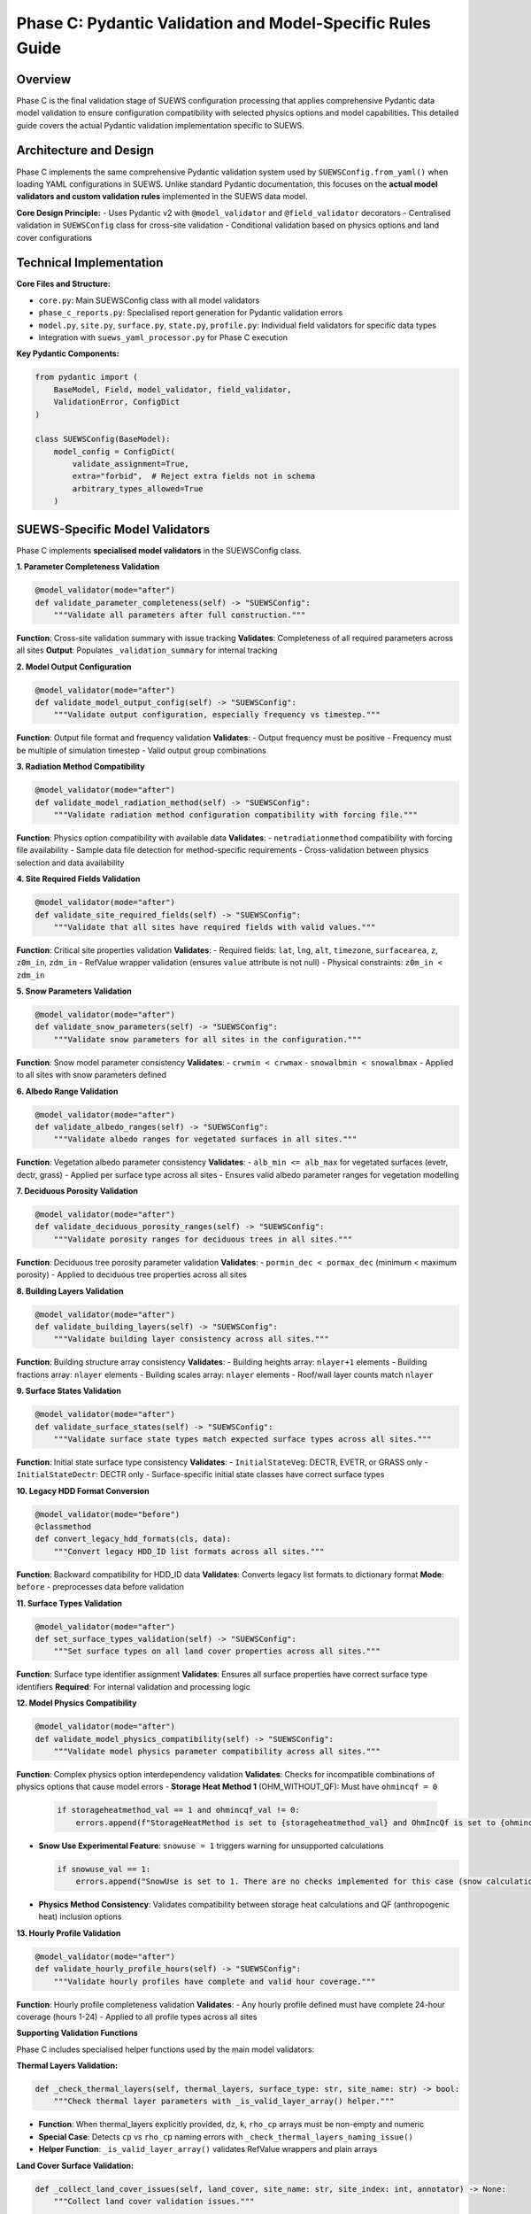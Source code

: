.. _phase_c_detailed:

Phase C: Pydantic Validation and Model-Specific Rules Guide
===========================================================

Overview
--------

Phase C is the final validation stage of SUEWS configuration processing that applies comprehensive Pydantic data model validation to ensure configuration compatibility with selected physics options and model capabilities. This detailed guide covers the actual Pydantic validation implementation specific to SUEWS.

.. contents::
   :local:
   :depth: 2

Architecture and Design
-----------------------

Phase C implements the same comprehensive Pydantic validation system used by ``SUEWSConfig.from_yaml()`` when loading YAML configurations in SUEWS. Unlike standard Pydantic documentation, this focuses on the **actual model validators and custom validation rules** implemented in the SUEWS data model.

**Core Design Principle:**
- Uses Pydantic v2 with ``@model_validator`` and ``@field_validator`` decorators
- Centralised validation in ``SUEWSConfig`` class for cross-site validation
- Conditional validation based on physics options and land cover configurations

Technical Implementation
------------------------

**Core Files and Structure:**

- ``core.py``: Main SUEWSConfig class with all model validators
- ``phase_c_reports.py``: Specialised report generation for Pydantic validation errors
- ``model.py``, ``site.py``, ``surface.py``, ``state.py``, ``profile.py``: Individual field validators for specific data types
- Integration with ``suews_yaml_processor.py`` for Phase C execution

**Key Pydantic Components:**

.. code-block:: python

   from pydantic import (
       BaseModel, Field, model_validator, field_validator,
       ValidationError, ConfigDict
   )

   class SUEWSConfig(BaseModel):
       model_config = ConfigDict(
           validate_assignment=True,
           extra="forbid",  # Reject extra fields not in schema
           arbitrary_types_allowed=True
       )

SUEWS-Specific Model Validators
-------------------------------

Phase C implements **specialised model validators** in the SUEWSConfig class.

**1. Parameter Completeness Validation**

.. code-block:: python

   @model_validator(mode="after")
   def validate_parameter_completeness(self) -> "SUEWSConfig":
       """Validate all parameters after full construction."""

**Function**: Cross-site validation summary with issue tracking
**Validates**: Completeness of all required parameters across all sites
**Output**: Populates ``_validation_summary`` for internal tracking

**2. Model Output Configuration**

.. code-block:: python

   @model_validator(mode="after") 
   def validate_model_output_config(self) -> "SUEWSConfig":
       """Validate output configuration, especially frequency vs timestep."""

**Function**: Output file format and frequency validation
**Validates**: 
- Output frequency must be positive
- Frequency must be multiple of simulation timestep
- Valid output group combinations

**3. Radiation Method Compatibility**

.. code-block:: python

   @model_validator(mode="after")
   def validate_model_radiation_method(self) -> "SUEWSConfig":
       """Validate radiation method configuration compatibility with forcing file."""

**Function**: Physics option compatibility with available data
**Validates**:
- ``netradiationmethod`` compatibility with forcing file availability
- Sample data file detection for method-specific requirements
- Cross-validation between physics selection and data availability

**4. Site Required Fields Validation**

.. code-block:: python

   @model_validator(mode="after")
   def validate_site_required_fields(self) -> "SUEWSConfig":
       """Validate that all sites have required fields with valid values."""

**Function**: Critical site properties validation
**Validates**:
- Required fields: ``lat``, ``lng``, ``alt``, ``timezone``, ``surfacearea``, ``z``, ``z0m_in``, ``zdm_in``
- RefValue wrapper validation (ensures ``value`` attribute is not null)
- Physical constraints: ``z0m_in < zdm_in``

**5. Snow Parameters Validation**

.. code-block:: python

   @model_validator(mode="after")
   def validate_snow_parameters(self) -> "SUEWSConfig":
       """Validate snow parameters for all sites in the configuration."""

**Function**: Snow model parameter consistency
**Validates**:
- ``crwmin < crwmax`` 
- ``snowalbmin < snowalbmax``
- Applied to all sites with snow parameters defined

**6. Albedo Range Validation**

.. code-block:: python

   @model_validator(mode="after")
   def validate_albedo_ranges(self) -> "SUEWSConfig":
       """Validate albedo ranges for vegetated surfaces in all sites."""

**Function**: Vegetation albedo parameter consistency  
**Validates**:
- ``alb_min <= alb_max`` for vegetated surfaces (evetr, dectr, grass)
- Applied per surface type across all sites
- Ensures valid albedo parameter ranges for vegetation modelling

**7. Deciduous Porosity Validation**

.. code-block:: python

   @model_validator(mode="after")
   def validate_deciduous_porosity_ranges(self) -> "SUEWSConfig":
       """Validate porosity ranges for deciduous trees in all sites."""

**Function**: Deciduous tree porosity parameter validation
**Validates**:
- ``pormin_dec < pormax_dec`` (minimum < maximum porosity)
- Applied to deciduous tree properties across all sites

**8. Building Layers Validation**

.. code-block:: python

   @model_validator(mode="after")
   def validate_building_layers(self) -> "SUEWSConfig":
       """Validate building layer consistency across all sites."""

**Function**: Building structure array consistency
**Validates**:
- Building heights array: ``nlayer+1`` elements
- Building fractions array: ``nlayer`` elements  
- Building scales array: ``nlayer`` elements
- Roof/wall layer counts match ``nlayer``

**9. Surface States Validation**

.. code-block:: python

   @model_validator(mode="after")
   def validate_surface_states(self) -> "SUEWSConfig":
       """Validate surface state types match expected surface types across all sites."""

**Function**: Initial state surface type consistency
**Validates**:
- ``InitialStateVeg``: DECTR, EVETR, or GRASS only
- ``InitialStateDectr``: DECTR only
- Surface-specific initial state classes have correct surface types

**10. Legacy HDD Format Conversion**

.. code-block:: python

   @model_validator(mode="before")
   @classmethod
   def convert_legacy_hdd_formats(cls, data):
       """Convert legacy HDD_ID list formats across all sites."""

**Function**: Backward compatibility for HDD_ID data
**Validates**: Converts legacy list formats to dictionary format
**Mode**: ``before`` - preprocesses data before validation

**11. Surface Types Validation**

.. code-block:: python

   @model_validator(mode="after")
   def set_surface_types_validation(self) -> "SUEWSConfig":
       """Set surface types on all land cover properties across all sites."""

**Function**: Surface type identifier assignment
**Validates**: Ensures all surface properties have correct surface type identifiers
**Required**: For internal validation and processing logic

**12. Model Physics Compatibility**

.. code-block:: python

   @model_validator(mode="after")
   def validate_model_physics_compatibility(self) -> "SUEWSConfig":
       """Validate model physics parameter compatibility across all sites."""

**Function**: Complex physics option interdependency validation
**Validates**: Checks for incompatible combinations of physics options that cause model errors
- **Storage Heat Method 1** (OHM_WITHOUT_QF): Must have ``ohmincqf = 0``
  
  .. code-block:: python
  
     if storageheatmethod_val == 1 and ohmincqf_val != 0:
         errors.append(f"StorageHeatMethod is set to {storageheatmethod_val} and OhmIncQf is set to {ohmincqf_val}. You should switch to OhmIncQf=0.")
  
- **Snow Use Experimental Feature**: ``snowuse = 1`` triggers warning for unsupported calculations
  
  .. code-block:: python
  
     if snowuse_val == 1:
         errors.append("SnowUse is set to 1. There are no checks implemented for this case (snow calculations included in the run). You should switch to SnowUse=0.")
  
- **Physics Method Consistency**: Validates compatibility between storage heat calculations and QF (anthropogenic heat) inclusion options

**13. Hourly Profile Validation**

.. code-block:: python

   @model_validator(mode="after")
   def validate_hourly_profile_hours(self) -> "SUEWSConfig":
       """Validate hourly profiles have complete and valid hour coverage."""

**Function**: Hourly profile completeness validation
**Validates**:
- Any hourly profile defined must have complete 24-hour coverage (hours 1-24)
- Applied to all profile types across all sites

**Supporting Validation Functions**

Phase C includes specialised helper functions used by the main model validators:

**Thermal Layers Validation:**

.. code-block:: python

   def _check_thermal_layers(self, thermal_layers, surface_type: str, site_name: str) -> bool:
       """Check thermal layer parameters with _is_valid_layer_array() helper."""

- **Function**: When thermal_layers explicitly provided, ``dz``, ``k``, ``rho_cp`` arrays must be non-empty and numeric
- **Special Case**: Detects ``cp`` vs ``rho_cp`` naming errors with ``_check_thermal_layers_naming_issue()``
- **Helper Function**: ``_is_valid_layer_array()`` validates RefValue wrappers and plain arrays

**Land Cover Surface Validation:**

.. code-block:: python

   def _collect_land_cover_issues(self, land_cover, site_name: str, site_index: int, annotator) -> None:
       """Collect land cover validation issues."""
       
   def _check_land_cover_fractions(self, land_cover, site_name: str) -> bool:
       """Check that land cover fractions sum to 1.0."""

- **Functions**: ``_collect_land_cover_issues()``, ``_check_land_cover_fractions()``
- **Logic**: When surface fraction ``> 0``, validates surface-specific parameters and fraction totals
- **Building-specific**: ``bldgs.sfr > 0.05`` requires ``bldgh``, ``faibldg``

**Conditional Validation Logic:**

Phase C implements **conditional validation systems** that apply based on physics options and configuration content:

**1. RSL Method Validation (Method 2 - Diagnostic Aerodynamic)**

.. code-block:: python

   def _needs_rsl_validation(self) -> bool:
       """Return True if RSL diagnostic method is enabled."""
       rm = self.model.physics.rslmethod
       return int(rm.value) == 2 if rm and hasattr(rm, 'value') else False

   def _validate_rsl(self, site: Site, site_index: int) -> List[str]:
       """If rslmethod==2, then for any site where bldgs.sfr > 0,
       bldgs.faibldg must be set and non-null."""

- **Logic**: When ``rslmethod == 2`` and ``bldgs.sfr > 0``, requires ``bldgs.faibldg`` to be set and non-null

**2. Storage Heat Method Validation (Method 6 - DyOHM)**

.. code-block:: python

   def _needs_storage_validation(self) -> bool:
       """Return True if DyOHM storage-heat method is enabled."""
       shm = getattr(self.model.physics.storageheatmethod, "value", None)
       return shm == 6

   def _validate_storage(self, site: Site, site_index: int) -> List[str]:
       """Validate DyOHM storage heat method parameters."""

- **Logic**: When ``storageheatmethod == 6``, requires ``properties.lambda_c`` to be set and non-null

**3. STEBBS Method Validation (Method 1 - Building Energy Balance)**

.. code-block:: python

   def _needs_stebbs_validation(self) -> bool:
       """Return True if STEBBS should be validated."""
       stebbs_method = self.model.physics.stebbsmethod
       return int(stebbs_method.value) == 1 if stebbs_method and hasattr(stebbs_method, 'value') else False

   def _validate_stebbs(self, site: Site, site_index: int) -> List[str]:
       """If stebbsmethod==1, enforce that site.properties.stebbs
       has all required parameters with non-null values."""

- **Logic**: When ``stebbsmethod == 1``, validates all required STEBBS building energy parameters are present and non-null
- **Required Parameters**: Defined in ``STEBBS_REQUIRED_PARAMS`` constant

**Orchestration Pattern:**

.. code-block:: python

   def _validate_conditional_parameters(self) -> List[str]:
       """Run physics-method validations in one site loop."""
       all_issues: List[str] = []
       
       needs_stebbs = self._needs_stebbs_validation()
       needs_rsl = self._needs_rsl_validation()
       needs_storage = self._needs_storage_validation()
       
       for idx, site in enumerate(self.sites):
           if needs_stebbs:
               stebbs_issues = self._validate_stebbs(site, idx)
               all_issues.extend(stebbs_issues)
           if needs_rsl:
               rsl_issues = self._validate_rsl(site, idx)  
               all_issues.extend(rsl_issues)
           if needs_storage:
               storage_issues = self._validate_storage(site, idx)
               all_issues.extend(storage_issues)
               
       return all_issues

SUEWS-Specific Field Validators
-------------------------------

**Temperature Field Validation:**

.. code-block:: python

   @field_validator("temperature", mode="before")
   def validate_temperature(cls, v):
       """Handle temperature arrays and RefValue wrappers."""

**Location**: ``state.py``  
**Function**: Temperature array validation for thermal layers
**Validates**: Proper temperature value extraction from RefValue wrappers

**Output Groups Validation:**

.. code-block:: python

   @field_validator("groups")
   def validate_groups(cls, v):
       """Validate output group selections."""

**Location**: ``model.py``  
**Function**: Output group validation
**Validates**: Valid groups: ``{"SUEWS", "DailyState", "snow", "ESTM", "RSL", "BL", "debug"}``

**Numeric Type Conversion:**

.. code-block:: python

   @field_validator("tstep", "diagnose", mode="after")
   def validate_int_float(cls, v):
       """Convert numpy types to native Python types."""

**Location**: ``model.py``  
**Function**: NumPy type normalisation
**Validates**: Converts numpy int/float types to native Python types

**Profile Data Validation:**

.. code-block:: python

   @field_validator("working_day", "holiday", mode="before")
   def convert_keys_to_str(cls, v: Dict) -> Dict[str, float]:
       """Convert hourly profile keys to strings."""

**Location**: ``profile.py``  
**Function**: Hourly profile key standardisation
**Validates**: Ensures consistent string keys for 24-hour profiles

**Timezone Validation:**

.. code-block:: python

   @model_validator(mode="before")
   @classmethod
   def validate_timezone(cls, values):
       """Convert numeric timezone values to TimezoneOffset enum."""

**Location**: ``site.py``  
**Function**: Timezone format standardisation
**Validates**: Converts numeric timezone values to proper enum format

Phase C Error Handling and Reporting
-------------------------------------

**Pydantic Error Processing:**

Phase C uses ``phase_c_reports.py`` to generate detailed Pydantic validation reports with SUEWS-specific formatting.

**Error Extraction Process:**

.. code-block:: python

   def generate_phase_c_report(validation_error: Exception, ...):
       # Try multiple ways to detect and extract Pydantic errors
       if hasattr(validation_error, "errors"):
           if callable(validation_error.errors):
               pydantic_errors = validation_error.errors()  # pydantic_core
           else:
               pydantic_errors = validation_error.errors    # older pydantic

**Report Structure:**

.. code-block:: text

   # SUEWS - Phase C (Pydantic Validation) Report
   # ==================================================
   # Mode: Public
   # ==================================================
   
   ## ACTION NEEDED
   - Found (2) critical Pydantic validation error(s):
   -- netradiationmethod at model.physics: Field required for selected physics options
      [type=missing input_value=None] For further information visit https://errors.pydantic.dev
   -- grass.lai_id at sites[0].properties.land_cover.grass: Required when grass fraction > 0 (current: 0.25)
      [type=value_error input_value=null]

**Error Information Extraction:**

- **Field Path**: ``".".join(str(loc) for loc in error.get("loc", []))``
- **Error Type**: ``error.get("type", "unknown")``
- **Input Value**: ``error.get("input", "")``
- **Pydantic URL**: ``error.get("url")`` for detailed documentation

**Report Consolidation:**

Phase C reports include information from previous phases (A/B) when available:

- **Phase A Information**: Parameter renamings, missing parameters, extra parameters
- **Phase B Information**: Scientific warnings, automatic adjustments
- **Phase C Information**: Pydantic validation errors, conditional validation details

Processing Modes and Behaviour
-------------------------------

**Mode-Independent Validation:**

Phase C validation is **identical** in both public and developer modes. The mode parameter only affects report formatting.

**Actual Mode Behaviour:**

- **Public Mode**: Standard Pydantic validation with user-friendly error reporting
- **Developer Mode**: Identical validation with different report header
- **No Functional Difference**: Same validation rules, same error detection

**Input Source Behaviour:**

- **Standalone C**: Always validates original user YAML directly
- **AC/BC/ABC workflows**: Uses output from previous phase (A or B)

**Output Generation Behaviour:**

- **Success**: Produces ``updatedC_<filename>.yml`` with Pydantic-compliant configuration
- **Failure**: No updated YAML generated, comprehensive error report produced as ``reportC_<filename>.txt``

Integration with SUEWS Configuration System
--------------------------------------------

**Direct Integration:**

Phase C uses the **same validation system** that ``SUEWSConfig.from_yaml()`` uses internally:

.. code-block:: python

   # Phase C validation is equivalent to:
   try:
       config = SUEWSConfig.from_yaml(yaml_file)
       # If this succeeds, Phase C validation passes
   except ValidationError as e:
       # Phase C reports this error through phase_c_reports.py

**Validation Coverage:**

- **Identical Rules**: Same validation as normal SUEWS configuration loading  
- **Same Error Types**: Same Pydantic ValidationError types and messages
- **Same Constraints**: All model validators and field validators apply identically

**Model-Ready Guarantee:**

When Phase C passes, the configuration is **guaranteed** to load successfully in SUEWS simulations without further validation errors.

Mode Selection Guidelines
-------------------------

**Actual Mode Behaviour:**

Phase C validation is **identical** in both public and developer modes. The mode parameter only affects report formatting.

**Mode Selection:**

- **Public Mode**: Default mode - standard Pydantic validation with user-friendly error reporting
- **Developer Mode**: Identical functionality with different report header
- **Recommendation**: Use public mode unless you specifically need the "Developer" label in reports

Best Practices
---------------

**For Users:**

1. **Run Phase C last** - After Phases A and B have resolved structural/scientific issues
2. **Review Pydantic errors carefully** - They indicate specific model configuration problems
3. **Check conditional requirements** - Physics options may require additional parameters  
4. **Use AC or ABC workflows** - For comprehensive validation including Phase C

**For Developers:**

1. **Follow Pydantic v2 patterns** - Use ``@model_validator`` and ``@field_validator`` decorators
2. **Centralise complex validation** - Put cross-site validation in SUEWSConfig class
3. **Use conditional validation helpers** - Like ``_needs_rsl_validation()`` for physics dependencies
4. **Handle RefValue wrappers** - Use ``getattr()`` and ``hasattr()`` for consistent value extraction

Troubleshooting
---------------

**Common Phase C Issues:**

**Issue 1: Missing required physics parameters**

.. code-block:: text

   Error: Field required for selected physics options
   Location: model.physics.netradiationmethod
   Fix: Set appropriate physics method value (not null)

**Issue 2: Conditional parameter requirements**

.. code-block:: text

   Error: Missing required STEBBS parameters: InternalMassConvectionCoefficient (required when stebbsmethod=1)
   Location: sites[0].properties.stebbs
   Fix: Provide InternalMassConvectionCoefficient value or set stebbsmethod to 0

**Issue 3: Physical constraint violations**

.. code-block:: text

   Error: z0m_in (1.9) must be less than zdm_in (1.5)
   Location: sites[0].properties
   Fix: Adjust roughness parameters to satisfy physical constraint

**Issue 4: Array length inconsistencies** 

.. code-block:: text

   Error: Building heights array must have nlayer+1 elements
   Location: sites[0].properties.building_layers
   Fix: Ensure building layer arrays match nlayer configuration

**Issue 5: RSL method requirements**

.. code-block:: text

   Error: for rslmethod=2 and bldgs.sfr=0.38, bldgs.faibldg must be set
   Location: sites[0].properties.land_cover.bldgs
   Fix: Set faibldg parameter when using RSL method with building fractions

**Issue 6: Storage heat method requirements**

.. code-block:: text

   Error: storageheatmethod=6 → properties.lambda_c must be set and non-null
   Location: sites[0].properties
   Fix: Set lambda_c parameter when using DyOHM storage heat method

**Advanced Validation Features:**

**RefValue Wrapper Handling:**

.. code-block:: python

   # Safe value extraction pattern used throughout validators
   def _unwrap_value(value):
       """Safely extract value from RefValue wrapper or return direct value."""
       if hasattr(value, 'value'):
           return value.value
       return value

**Cross-Site Validation:**

.. code-block:: python

   for i, site in enumerate(self.sites):
       site_name = getattr(site, "name", f"Site {i}")
       # Apply validation across all sites consistently

**Validation Summary Tracking:**

.. code-block:: python

   self._validation_summary = {
       "total_warnings": 0,
       "sites_with_issues": [],
       "issue_types": set(),
   }

Technical Details and Implementation Notes
------------------------------------------

**Pydantic Configuration:**

.. code-block:: python

   model_config = ConfigDict(
       validate_assignment=True,    # Validate on attribute assignment
       extra="forbid",             # Reject extra fields not in schema
       arbitrary_types_allowed=True # Allow NumPy arrays and custom types
   )

**Error Processing Pipeline:**

1. **Pydantic ValidationError** raised during ``SUEWSConfig`` construction
2. **Error extraction** via ``phase_c_reports.py`` error processing  
3. **Field path resolution** using Pydantic error location information
4. **Report consolidation** with previous phase information (if available)
5. **Detailed error reporting** with Pydantic documentation URLs

**Performance Considerations:**

- **Lazy validation**: Model validators run only after successful field validation
- **Conditional checks**: Physics-dependent validation runs only when required
- **Cross-site efficiency**: Validation optimised for multi-site configurations
- **RefValue caching**: Consistent value unwrapping with minimal overhead

**Backward Compatibility:**

- **Legacy data conversion**: ``@model_validator(mode="before")`` for format updates
- **NumPy type handling**: Automatic conversion to native Python types
- **Profile data normalisation**: Consistent key formatting for hourly data
- **HDD_ID format conversion**: Automatic list-to-dictionary conversion

Output Files Structure
----------------------

**Updated YAML File** (``updatedC_<filename>.yml``)

.. code-block:: yaml

   # ==============================================================================
   # Updated YAML
   # ==============================================================================
   #
   # This file has been updated by the SUEWS processor and is the updated version of the user provided YAML.
   # Details of changes are in the generated report.
   #
   # ==============================================================================
   
   name: Pydantic Validated Configuration
   model:
     physics:
       netradiationmethod: 2
       emissionsmethod: 2
       stebbsmethod: 1
   sites:
   - properties:
       lat: 51.5074
       lng: -0.1278
       stebbs:
         InternalMassConvectionCoefficient: 5.0

**Validation Report** (``reportC_<filename>.txt``)

**When Phase C Fails (Conditional Validation Error):**

.. code-block:: text

   # SUEWS - Phase C (Pydantic Validation) Report
   # ==================================================
   # Mode: Public
   # ==================================================
   
   ## ACTION NEEDED
   - Found (1) critical Pydantic validation error(s):
   -- validation issue: Missing required STEBBS parameters: InternalMassConvectionCoefficient (required when stebbsmethod=1)
      Location: configuration
   
   # ==================================================

**When Phase C Fails (Standard Pydantic Error):**

.. code-block:: text

   # SUEWS - Phase C (Pydantic Validation) Report
   # ==================================================
   # Mode: Public
   # ==================================================
   
   ## ACTION NEEDED
   - Found (1) critical Pydantic validation error(s):
   -- netradiationmethod: Field required [type=missing, input_value=None] For further information visit https://errors.pydantic.dev/2.5/v/missing
      Location: model.physics.netradiationmethod
   
   # ==================================================

**When Phase C Passes (Standalone):**

.. code-block:: text

   # SUEWS - Phase C (Pydantic Validation) Report
   # ==================================================
   # Mode: Public
   # ==================================================
   
   Phase C passed
   
   # ==================================================

**When Phase C Passes (with Previous Phase Information):**

.. code-block:: text

   # SUEWS - Phase ABC (Up-to-date YAML check, Scientific Validation and Pydantic Validation) Report
   # ==================================================
   # Mode: Public
   # ==================================================
   
   ## NO ACTION NEEDED
   - Updated (2) renamed parameter(s) to current standards:
   -- diagmethod changed to rslmethod
   -- cp changed to rho_cp
   - Updated (3) optional missing parameter(s) with null values:
   -- holiday added to updatedA_user.yml and set to null
   -- wetthresh added to updatedA_user.yml and set to null
   -- lai_id added to updatedA_user.yml and set to null
   - Found (1) scientific warning(s) for information:
   -- Surface fractions adjusted to sum to 1.0
   
   # ==================================================

**Command Line Usage:**

.. code-block:: bash

   # Public mode (default) - standard Pydantic validation
   python src/supy/data_model/suews_yaml_processor.py user_config.yml --phase C --mode public
   
   # Developer mode - identical validation with different report header
   python src/supy/data_model/suews_yaml_processor.py user_config.yml --phase C --mode dev

**Integration Examples:**

.. code-block:: bash

   # Phase C after Phase A (AC workflow)
   python src/supy/data_model/suews_yaml_processor.py user_config.yml --phase AC
   
   # Phase C after Phase B (BC workflow)  
   python src/supy/data_model/suews_yaml_processor.py user_config.yml --phase BC
   
   # Complete pipeline including Phase C (ABC workflow)
   python src/supy/data_model/suews_yaml_processor.py user_config.yml --phase ABC

Related Documentation
---------------------

**Three-Phase Validation System:**
- `SUEWS_yaml_processor.rst <SUEWS_yaml_processor.rst>`_ - User guide for the complete three-phase validation system
- `suews_yaml_processor_detailed.rst <suews_yaml_processor_detailed.rst>`_ - Orchestrator implementation and workflow coordination

**Other Validation Phases:**
- `phase_a_detailed.rst <phase_a_detailed.rst>`_ - Phase A parameter detection and structure validation
- `phase_b_detailed.rst <phase_b_detailed.rst>`_ - Phase B scientific validation and automatic corrections

**SUEWS Configuration:**
- `YAML Configuration Documentation - Validation and Error Handling <../../../inputs/yaml/index.html#validation-and-error-handling>`_ - Complete SUEWS Pydantic validation specifications